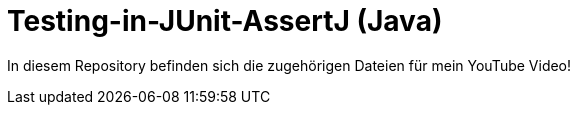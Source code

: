 # Testing-in-JUnit-AssertJ (Java)

In diesem Repository befinden sich die zugehörigen Dateien für mein YouTube Video!
